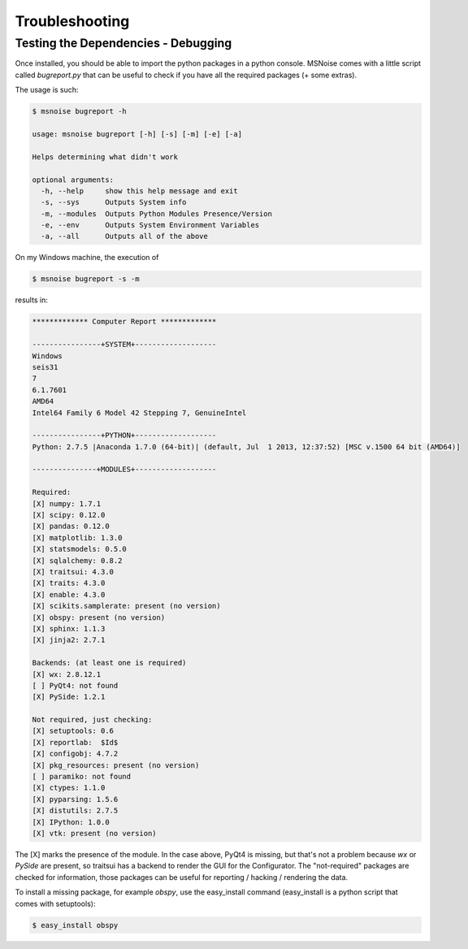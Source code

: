 .. _troubleshooting:

Troubleshooting
================

.. _testing:

Testing the Dependencies - Debugging
------------------------------------

Once installed, you should be able to import the python packages in a python console. 
MSNoise comes with a little script called `bugreport.py` that can be useful
to check if you have all the required packages (+ some extras).

The usage is such:

.. code-block:: sh

    $ msnoise bugreport -h

    usage: msnoise bugreport [-h] [-s] [-m] [-e] [-a]
    
    Helps determining what didn't work
    
    optional arguments:
      -h, --help     show this help message and exit
      -s, --sys      Outputs System info
      -m, --modules  Outputs Python Modules Presence/Version
      -e, --env      Outputs System Environment Variables
      -a, --all      Outputs all of the above


On my Windows machine, the execution of 

.. code-block:: sh

    $ msnoise bugreport -s -m

results in:

.. code-block:: sh

    ************* Computer Report *************
    
    ----------------+SYSTEM+-------------------
    Windows
    seis31
    7
    6.1.7601
    AMD64
    Intel64 Family 6 Model 42 Stepping 7, GenuineIntel
    
    ----------------+PYTHON+-------------------
    Python: 2.7.5 |Anaconda 1.7.0 (64-bit)| (default, Jul  1 2013, 12:37:52) [MSC v.1500 64 bit (AMD64)]
    
    ---------------+MODULES+-------------------
    
    Required:
    [X] numpy: 1.7.1
    [X] scipy: 0.12.0
    [X] pandas: 0.12.0
    [X] matplotlib: 1.3.0
    [X] statsmodels: 0.5.0
    [X] sqlalchemy: 0.8.2
    [X] traitsui: 4.3.0
    [X] traits: 4.3.0
    [X] enable: 4.3.0
    [X] scikits.samplerate: present (no version)
    [X] obspy: present (no version)
    [X] sphinx: 1.1.3
    [X] jinja2: 2.7.1
    
    Backends: (at least one is required)
    [X] wx: 2.8.12.1
    [ ] PyQt4: not found
    [X] PySide: 1.2.1
    
    Not required, just checking:
    [X] setuptools: 0.6
    [X] reportlab:  $Id$
    [X] configobj: 4.7.2
    [X] pkg_resources: present (no version)
    [ ] paramiko: not found
    [X] ctypes: 1.1.0
    [X] pyparsing: 1.5.6
    [X] distutils: 2.7.5
    [X] IPython: 1.0.0
    [X] vtk: present (no version)

The [X] marks the presence of the module. In the case above, PyQt4 is missing, but that's not a problem because
`wx` or `PySide` are present, so traitsui has a backend to render the GUI for the Configurator. The "not-required"
packages are checked for information, those packages can be useful for reporting / hacking / rendering the data.

To install a missing package, for example *obspy*, use the easy_install command (easy_install is a python script that
comes with setuptools):

.. code-block:: sh

    $ easy_install obspy


